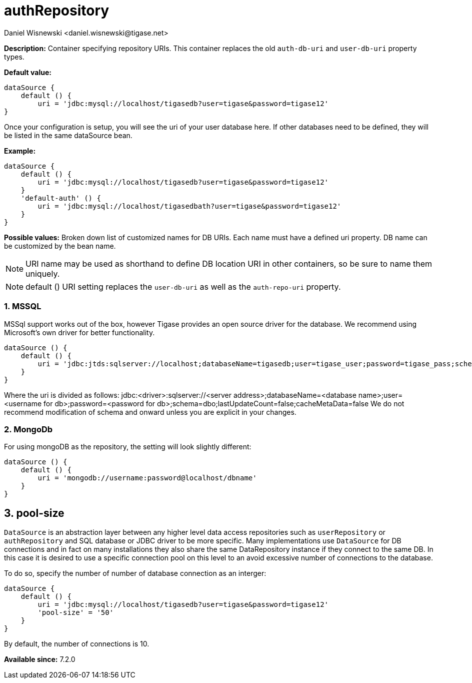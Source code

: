 [[dataSource]]
= authRepository
:author: Daniel Wisnewski <daniel.wisnewski@tigase.net>
:version: v2.0, June 2017: Formatted for v7.2.0.


:toc:
:numbered:
:website: http://tigase.net/

*Description:* Container specifying repository URIs.  This container replaces the old `auth-db-uri` and `user-db-uri` property types.

*Default value:*
[source,dsl]
-----
dataSource {
    default () {
        uri = 'jdbc:mysql://localhost/tigasedb?user=tigase&password=tigase12'
}
-----
Once your configuration is setup, you will see the uri of your user database here. If other databases need to be defined, they will be listed in the same dataSource bean.

*Example:*
[source,dsl]
-----
dataSource {
    default () {
        uri = 'jdbc:mysql://localhost/tigasedb?user=tigase&password=tigase12'
    }
    'default-auth' () {
        uri = 'jdbc:mysql://localhost/tigasedbath?user=tigase&password=tigase12'
    }
}
-----

*Possible values:* Broken down list of customized names for DB URIs.  Each name must have a defined uri property. DB name can be customized by the bean name.

NOTE: URI name may be used as shorthand to define DB location URI in other containers, so be sure to name them uniquely.

NOTE: default () URI setting replaces the `user-db-uri` as well as the `auth-repo-uri` property.

=== MSSQL
MSSql support works out of the box, however Tigase provides an open source driver for the database.  We recommend using Microsoft's own driver for better functionality.
[source,dsl]
-----
dataSource () {
    default () {
        uri = 'jdbc:jtds:sqlserver://localhost;databaseName=tigasedb;user=tigase_user;password=tigase_pass;schema=dbo;lastUpdateCount=false;cacheMetaData=false'
    }
}
-----
Where the uri is divided as follows:
jdbc:<driver>:sqlserver://<server address>;databaseName=<database name>;user=<username for db>;password=<password for db>;schema=dbo;lastUpdateCount=false;cacheMetaData=false
We do not recommend modification of schema and onward unless you are explicit in your changes.


=== MongoDb
For using mongoDB as the repository, the setting will look slightly different:
[source,dsl]
-----
dataSource () {
    default () {
        uri = 'mongodb://username:password@localhost/dbname'
    }
}
-----

[[dataRepoPoolSize]]
== pool-size
`DataSource` is an abstraction layer between any higher level data access repositories such as `userRepository` or `authRepository` and SQL database or JDBC driver to be more specific.
Many implementations use `DataSource` for DB connections and in fact on many installations they also share the same DataRepository instance if they connect to the same DB. In this case it is desired to use a specific connection pool on this level to an avoid excessive number of connections to the database.

To do so, specify the number of number of database connection as an interger:

[source,dsl]
-----
dataSource {
    default () {
        uri = 'jdbc:mysql://localhost/tigasedb?user=tigase&password=tigase12'
        'pool-size' = '50'
    }
}
-----

By default, the number of connections is 10.



*Available since:* 7.2.0
